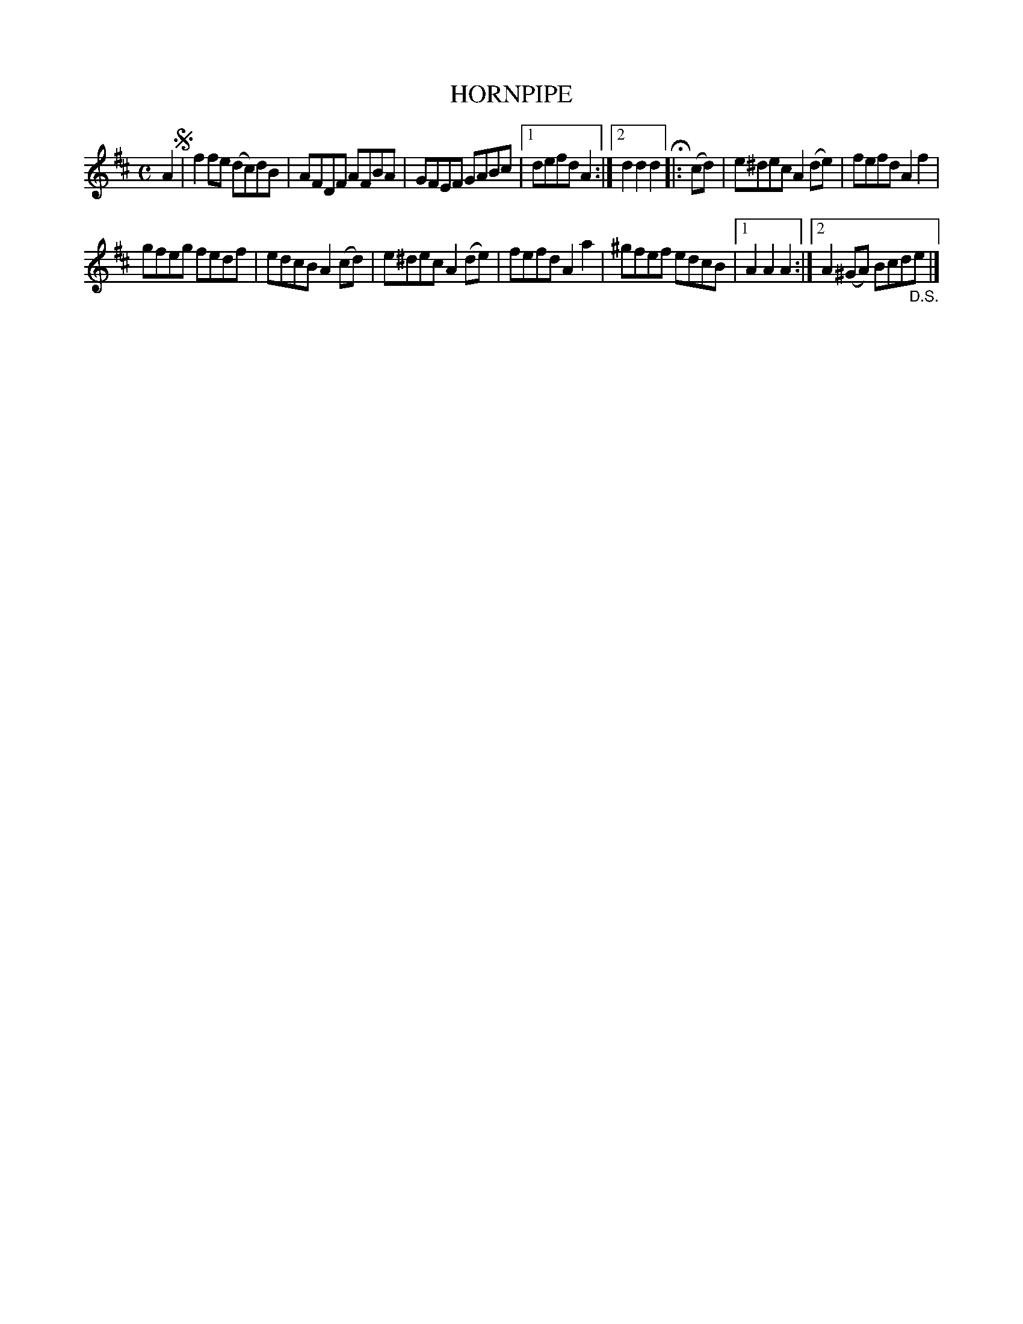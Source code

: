 X: 2357
T: HORNPIPE
%R: hornpipe, reel
B: James Kerr "Merry Melodies" v.2 p.39 #357
Z: 2016 John Chambers <jc:trillian.mit.edu>
M: C
L: 1/8
K: D
A2 !segno!|\
f2fe (dc)dB |AFDF AFBA |\
GFEF GABc |[1 defd A2 :|[2 d2d2d2 H|:\
(cd) |\
e^dec A2(de) | fefd A2f2 |
gfeg fedf | edcB A2(cd) |\
e^dec A2(de) | fefd A2a2 |\
^gfef edcB |[1 A2A2A2 :|[2 A2(^GA) Bcd"_D.S."e |]
